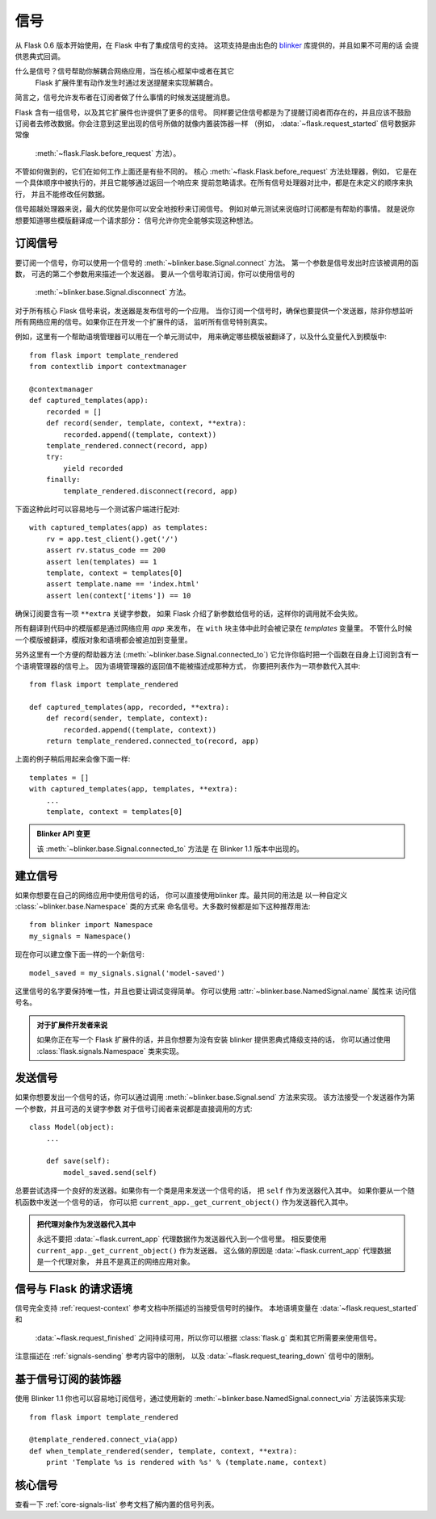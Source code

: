 .. _signals:

信号
=======

.. versionadded:: 0.6

从 Flask 0.6 版本开始使用，在 Flask 中有了集成信号的支持。
这项支持是由出色的 `blinker`_ 库提供的，并且如果不可用的话
会提供恩典式回调。

什么是信号？信号帮助你解耦合网络应用，当在核心框架中或者在其它
 Flask 扩展件里有动作发生时通过发送提醒来实现解耦合。
简言之，信号允许发布者在订阅者做了什么事情的时候发送提醒消息。

Flask 含有一组信号，以及其它扩展件也许提供了更多的信号。
同样要记住信号都是为了提醒订阅者而存在的，并且应该不鼓励
订阅者去修改数据。你会注意到这里出现的信号所做的就像内置装饰器一样
（例如， :data:`~flask.request_started` 信号数据非常像
 :meth:`~flask.Flask.before_request` 方法）。
不管如何做到的，它们在如何工作上面还是有些不同的。
核心 :meth:`~flask.Flask.before_request` 方法处理器，例如，
它是在一个具体顺序中被执行的，并且它能够通过返回一个响应来
提前忽略请求。在所有信号处理器对比中，都是在未定义的顺序来执行，
并且不能修改任何数据。

信号超越处理器来说，最大的优势是你可以安全地按秒来订阅信号。
例如对单元测试来说临时订阅都是有帮助的事情。
就是说你想要知道哪些模版翻译成一个请求部分：
信号允许你完全能够实现这种想法。

订阅信号
----------------------

要订阅一个信号，你可以使用一个信号的
:meth:`~blinker.base.Signal.connect` 方法。
第一个参数是信号发出时应该被调用的函数，
可选的第二个参数用来描述一个发送器。
要从一个信号取消订阅，你可以使用信号的
 :meth:`~blinker.base.Signal.disconnect` 方法。

对于所有核心 Flask 信号来说，发送器是发布信号的一个应用。
当你订阅一个信号时，确保也要提供一个发送器，除非你想监听
所有网络应用的信号。如果你正在开发一个扩展件的话，
监听所有信号特别真实。

例如，这里有一个帮助语境管理器可以用在一个单元测试中，
用来确定哪些模版被翻译了，以及什么变量代入到模版中::

    from flask import template_rendered
    from contextlib import contextmanager

    @contextmanager
    def captured_templates(app):
        recorded = []
        def record(sender, template, context, **extra):
            recorded.append((template, context))
        template_rendered.connect(record, app)
        try:
            yield recorded
        finally:
            template_rendered.disconnect(record, app)

下面这种此时可以容易地与一个测试客户端进行配对::

    with captured_templates(app) as templates:
        rv = app.test_client().get('/')
        assert rv.status_code == 200
        assert len(templates) == 1
        template, context = templates[0]
        assert template.name == 'index.html'
        assert len(context['items']) == 10

确保订阅要含有一项 ``**extra`` 关键字参数，
如果 Flask 介绍了新参数给信号的话，这样你的调用就不会失败。

所有翻译到代码中的模版都是通过网络应用 `app` 来发布，
在 ``with`` 块主体中此时会被记录在 `templates` 变量里。
不管什么时候一个模版被翻译，模版对象和语境都会被追加到变量里。

另外这里有一个方便的帮助器方法
(:meth:`~blinker.base.Signal.connected_to`) 
它允许你临时把一个函数在自身上订阅到含有一个语境管理器的信号上。
因为语境管理器的返回值不能被描述成那种方式，
你要把列表作为一项参数代入其中::

    from flask import template_rendered

    def captured_templates(app, recorded, **extra):
        def record(sender, template, context):
            recorded.append((template, context))
        return template_rendered.connected_to(record, app)

上面的例子稍后用起来会像下面一样::

    templates = []
    with captured_templates(app, templates, **extra):
        ...
        template, context = templates[0]

.. admonition:: Blinker API 变更

   该 :meth:`~blinker.base.Signal.connected_to` 方法是
   在 Blinker 1.1 版本中出现的。

建立信号
----------------

如果你想要在自己的网络应用中使用信号的话，
你可以直接使用blinker 库。最共同的用法是
以一种自定义 :class:`~blinker.base.Namespace` 类的方式来
命名信号。大多数时候都是如下这种推荐用法::

    from blinker import Namespace
    my_signals = Namespace()

现在你可以建立像下面一样的一个新信号::

    model_saved = my_signals.signal('model-saved')

这里信号的名字要保持唯一性，并且也要让调试变得简单。
你可以使用 :attr:`~blinker.base.NamedSignal.name` 属性来
访问信号名。

.. admonition:: 对于扩展件开发者来说

   如果你正在写一个 Flask 扩展件的话，并且你想要为没有安装
   blinker 提供恩典式降级支持的话，
   你可以通过使用
   :class:`flask.signals.Namespace` 类来实现。

.. _signals-sending:

发送信号
---------------

如果你想要发出一个信号的话，你可以通过调用
:meth:`~blinker.base.Signal.send` 方法来实现。
该方法接受一个发送器作为第一个参数，并且可选的关键字参数
对于信号订阅者来说都是直接调用的方式::

    class Model(object):
        ...

        def save(self):
            model_saved.send(self)

总要尝试选择一个良好的发送器。如果你有一个类是用来发送一个信号的话，
把 ``self`` 作为发送器代入其中。
如果你要从一个随机函数中发送一个信号的话，
你可以把 ``current_app._get_current_object()`` 作为发送器代入其中。

.. admonition:: 把代理对象作为发送器代入其中

   永远不要把 :data:`~flask.current_app` 代理数据作为发送器代入到一个信号里。
   相反要使用 ``current_app._get_current_object()`` 作为发送器。
   这么做的原因是 :data:`~flask.current_app` 代理数据是一个代理对象，
   并且不是真正的网络应用对象。


信号与 Flask 的请求语境
-----------------------------------

信号完全支持 :ref:`request-context` 参考文档中所描述的当接受信号时的操作。
本地语境变量在 :data:`~flask.request_started` 和
 :data:`~flask.request_finished` 之间持续可用，所以你可以根据
 :class:`flask.g` 类和其它所需要来使用信号。
注意描述在 :ref:`signals-sending` 参考内容中的限制，
以及 :data:`~flask.request_tearing_down` 信号中的限制。


基于信号订阅的装饰器
------------------------------------

使用 Blinker 1.1 你也可以容易地订阅信号，通过使用新的
:meth:`~blinker.base.NamedSignal.connect_via` 方法装饰来实现::

    from flask import template_rendered

    @template_rendered.connect_via(app)
    def when_template_rendered(sender, template, context, **extra):
        print 'Template %s is rendered with %s' % (template.name, context)

核心信号
------------

查看一下 :ref:`core-signals-list` 参考文档了解内置的信号列表。


.. _blinker: https://pypi.org/project/blinker/
